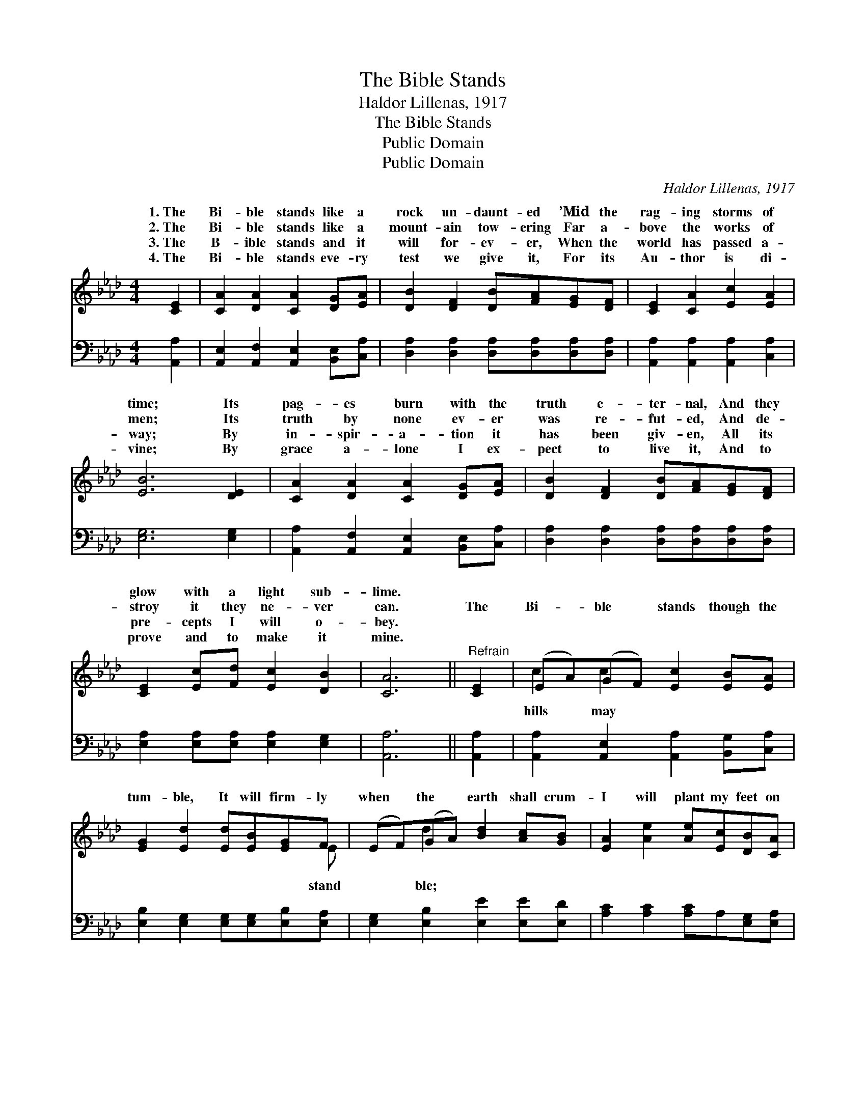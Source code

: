X:1
T:The Bible Stands
T:Haldor Lillenas, 1917
T:The Bible Stands
T:Public Domain
T:Public Domain
C:Haldor Lillenas, 1917
Z:Public Domain
%%score ( 1 2 ) 3
L:1/8
M:4/4
K:Ab
V:1 treble 
V:2 treble 
V:3 bass 
V:1
 [CE]2 | [CA]2 [DA]2 [CA]2 [DG][EA] | [DB]2 [DF]2 [DB][FA][EG][DF] | [CE]2 [CA]2 [Ec]2 [EA]2 | %4
w: 1.~The|Bi- ble stands like a|rock un- daunt- ed ’Mid the|rag- ing storms of|
w: 2.~The|Bi- ble stands like a|mount- ain tow- ering Far a-|bove the works of|
w: 3.~The|B- ible stands and it|will for- ev- er, When the|world has passed a-|
w: 4.~The|Bi- ble stands eve- ry|test we give it, For its|Au- thor is di-|
 [EB]6 [DE]2 | [CA]2 [DA]2 [CA]2 [DG][EA] | [DB]2 [DF]2 [DB][FA][EG][DF] | %7
w: time; Its|pag- es burn with the|truth e- ter- nal, And they|
w: men; Its|truth by none ev- er|was re- fut- ed, And de-|
w: way; By|in- spir- a- tion it|has been giv- en, All its|
w: vine; By|grace a- lone I ex-|pect to live it, And to|
 [CE]2 [Ec][Fd] [Ec]2 [DB]2 | [CA]6 ||"^Refrain" [CE]2 | (EA)(GF) [Ec]2 [EB][EA] | %11
w: glow with a light sub-|lime.|||
w: stroy it they ne- ver|can.|The|Bi- * ble * stands though the|
w: pre- cepts I will o-|bey.|||
w: prove and to make it|mine.|||
 [EG]2 [Ed]2 [Ed][EB][EG]F | (EF)(GA) [Bd]2 [Ac][GB] | [EA]2 [Ae]2 [Ae][Ec][DB][CA] | %14
w: |||
w: tum- ble, It will firm- ly|when * the * earth shall crum-|I will plant my feet on|
w: |||
w: |||
 [CE]2 [Ec]2 [Ec]2 [DB][Ec] | [Fd]2 [DF]2 [DB][FA][EG][DF] | [CE]4 [DB]4 | [CA]6 |] %18
w: ||||
w: its firm found- a- tion,|For the Bi- ble stands. *|||
w: ||||
w: ||||
V:2
 x2 | x8 | x8 | x8 | x8 | x8 | x8 | x8 | x6 || x2 | c2 c2 x4 | x7 E | x2 d2 x4 | x8 | x8 | x8 | %16
w: ||||||||||||||||
w: ||||||||||hills may|stand|ble;||||
 x8 | x6 |] %18
w: ||
w: ||
V:3
 [A,,A,]2 | [A,,E,]2 [A,,F,]2 [A,,E,]2 [B,,E,][C,A,] | [D,A,]2 [D,A,]2 [D,A,][D,A,][D,A,][D,A,] | %3
 [A,,A,]2 [A,,A,]2 [A,,A,]2 [C,A,]2 | [E,G,]6 [E,G,]2 | [A,,A,]2 [A,,F,]2 [A,,E,]2 [B,,E,][C,A,] | %6
 [D,A,]2 [D,A,]2 [D,A,][D,A,][D,A,][D,A,] | [E,A,]2 [E,A,][E,A,] [E,A,]2 [E,G,]2 | [A,,A,]6 || %9
 [A,,A,]2 | [A,,A,]2 [A,,E,]2 [A,,A,]2 [B,,G,][C,A,] | [E,B,]2 [E,G,]2 [E,G,][E,G,][E,B,][E,A,] | %12
 [E,G,]2 [E,B,]2 [E,E]2 [E,E][E,D] | [A,C]2 [A,C]2 [A,C]A,[E,G,][E,A,] | %14
 [A,,A,]2 [A,,A,]2 [A,,A,]2 [A,,A,][A,,A,] | [D,A,]2 [D,A,]2 [D,A,][D,A,][D,A,][D,A,] | %16
 [E,A,]4 [E,G,]4 | [A,,E,A,]6 |] %18

